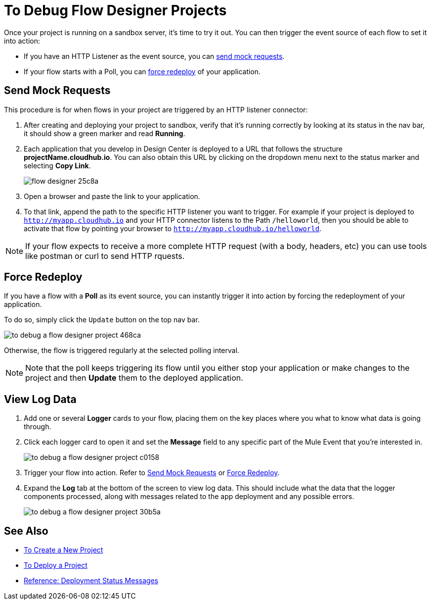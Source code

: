 = To Debug Flow Designer Projects

Once your project is running on a sandbox server, it's time to try it out. You can then trigger the event source of each flow to set it into action:

* If you have an HTTP Listener as the event source, you can <<Sending Mock Requests, send mock requests>>.
* If your flow starts with a Poll, you can <<Forcing Redeploy, force redeploy>> of your application.



== Send Mock Requests

This procedure is for when flows in your project are triggered by an HTTP listener connector:


. After creating and deploying your project to sandbox, verify that it's running correctly by looking at its status in the nav bar, it should show a green marker and read *Running*.

. Each application that you develop in Design Center is deployed to a URL that follows the structure *projectName.cloudhub.io*. You can also obtain this URL by clicking on the dropdown menu next to the status marker and selecting *Copy Link*.
+
image:flow-designer-25c8a.png[]

. Open a browser and paste the link to your application.

. To that link, append the path to the specific HTTP listener you want to trigger. For example if your project is deployed to `http://myapp.cloudhub.io` and your HTTP connector listens to the Path `/helloworld`, then you should be able to activate that flow by pointing your browser to `http://myapp.cloudhub.io/helloworld`.

[NOTE]
If your flow expects to receive a more complete HTTP request (with a body, headers, etc) you can use tools like postman or curl to send HTTP rquests.







////
=== Try button

If any of the flows on your project are triggered by a link:/mule-user-guide/v/3.8/poll-reference[Poll] element, then you can trigger that flow manually by clicking on the *Try* button.

image:

////




== Force Redeploy



If you have a flow with a *Poll* as its event source, you can instantly trigger it into action by forcing the redeployment of your application.

To do so, simply click the `Update` button on the top nav bar.

image:to-debug-a-flow-designer-project-468ca.png[]

Otherwise, the flow is triggered regularly at the selected polling interval.

[NOTE]
Note that the poll keeps triggering its flow until you either stop your application or make changes to the project and then *Update* them to the deployed application.


== View Log Data

. Add one or several *Logger* cards to your flow, placing them on the key places where you what to know what data is going through.
. Click each logger card to open it and set the *Message* field to any specific part of the Mule Event that you're interested in.
+
image:to-debug-a-flow-designer-project-c0158.png[]
. Trigger your flow into action. Refer to <<Send Mock Requests>> or <<Force Redeploy>>.
. Expand the *Log* tab at the bottom of the screen to view log data. This should include what the data that the logger components processed, along with messages related to the app deployment and any possible errors.

+
image:to-debug-a-flow-designer-project-30b5a.png[]



////
After your flows have been triggered at least once, and actual data has transitioned through them, you can view records of this data as it went through each of the elements in the flow. You can also open an historic view of the messages that came through an element.

image:





[NOTE]
Note that this data is only shown on flow designer when running in development environments. Once you promote your application to a production environment, flow designer can't access data that flows through it.
////


== See Also

* link:/design-center/v/1.0/to-create-a-new-project[To Create a New Project]
* link:/design-center/v/1.0/to-deploy-a-project[To Deploy a Project]
* link:/design-center/v/1.0/reference-deployment-status-messages[Reference: Deployment Status Messages]
